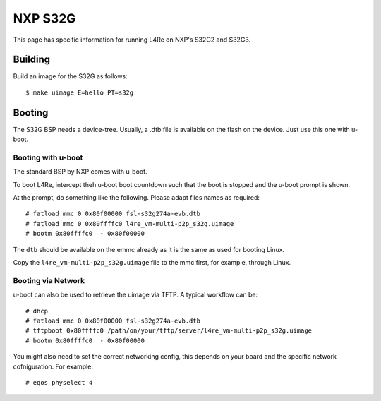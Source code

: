 NXP S32G
********

This page has specific information for running L4Re on NXP's S32G2 and
S32G3.


Building
========

Build an image for the S32G as follows::

  $ make uimage E=hello PT=s32g

Booting
=======

The S32G BSP needs a device-tree. Usually, a .dtb file is available on the
flash on the device. Just use this one with u-boot.


Booting with u-boot
-------------------

The standard BSP by NXP comes with u-boot.

To boot L4Re, intercept theh u-boot boot countdown such that the boot is
stopped and the u-boot prompt is shown.

At the prompt, do something like the following. Please adapt files names as
required::

  # fatload mmc 0 0x80f00000 fsl-s32g274a-evb.dtb
  # fatload mmc 0 0x80ffffc0 l4re_vm-multi-p2p_s32g.uimage
  # bootm 0x80ffffc0  - 0x80f00000

The ``dtb`` should be available on the emmc already as it is the same as
used for booting Linux.

Copy the ``l4re_vm-multi-p2p_s32g.uimage`` file to the mmc first, for
example, through Linux.

Booting via Network
-------------------

u-boot can also be used to retrieve the uimage via TFTP. A typical workflow
can be::

  # dhcp
  # fatload mmc 0 0x80f00000 fsl-s32g274a-evb.dtb
  # tftpboot 0x80ffffc0 /path/on/your/tftp/server/l4re_vm-multi-p2p_s32g.uimage
  # bootm 0x80ffffc0  - 0x80f00000

You might also need to set the correct networking config, this depends on
your board and the specific network cofniguration. For example::

  # eqos physelect 4


